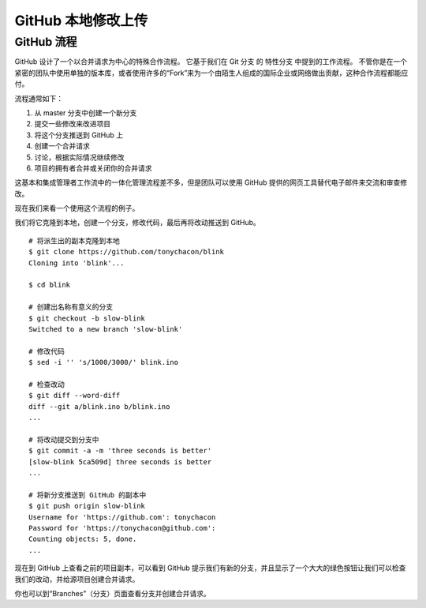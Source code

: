 GitHub 本地修改上传
#######################################

GitHub 流程
****************************

GitHub 设计了一个以合并请求为中心的特殊合作流程。 它基于我们在 Git 分支 的 特性分支 中提到的工作流程。 不管你是在一个紧密的团队中使用单独的版本库，或者使用许多的“Fork”来为一个由陌生人组成的国际企业或网络做出贡献，这种合作流程都能应付。

流程通常如下：

1. 从 master 分支中创建一个新分支

2. 提交一些修改来改进项目

3. 将这个分支推送到 GitHub 上

4. 创建一个合并请求

5. 讨论，根据实际情况继续修改

6. 项目的拥有者合并或关闭你的合并请求

这基本和集成管理者工作流中的一体化管理流程差不多，但是团队可以使用 GitHub 提供的网页工具替代电子邮件来交流和审查修改。

现在我们来看一个使用这个流程的例子。

我们将它克隆到本地，创建一个分支，修改代码，最后再将改动推送到 GitHub。


.. highlight:: none

::

    # 将派生出的副本克隆到本地
    $ git clone https://github.com/tonychacon/blink
    Cloning into 'blink'...

    $ cd blink

    # 创建出名称有意义的分支
    $ git checkout -b slow-blink
    Switched to a new branch 'slow-blink'

    # 修改代码
    $ sed -i '' 's/1000/3000/' blink.ino

    # 检查改动
    $ git diff --word-diff
    diff --git a/blink.ino b/blink.ino
    ...

    # 将改动提交到分支中
    $ git commit -a -m 'three seconds is better'
    [slow-blink 5ca509d] three seconds is better
    ...

    # 将新分支推送到 GitHub 的副本中
    $ git push origin slow-blink
    Username for 'https://github.com': tonychacon
    Password for 'https://tonychacon@github.com':
    Counting objects: 5, done.
    ...


现在到 GitHub 上查看之前的项目副本，可以看到 GitHub 提示我们有新的分支，并且显示了一个大大的绿色按钮让我们可以检查我们的改动，并给源项目创建合并请求。

你也可以到“Branches”（分支）页面查看分支并创建合并请求。
